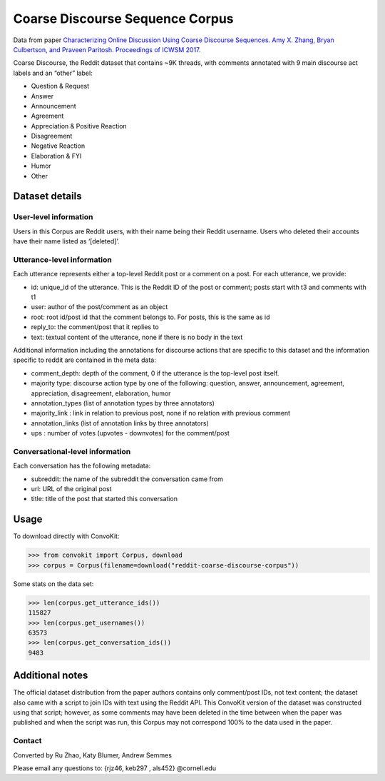 Coarse Discourse Sequence Corpus
================================

Data from paper `Characterizing Online Discussion Using Coarse Discourse Sequences. Amy X. Zhang, Bryan Culbertson, and Praveen Paritosh. Proceedings of ICWSM 2017. <https://ai.google/research/pubs/pub46055>`_

Coarse Discourse, the Reddit dataset that contains ~9K threads, with comments annotated with 9 main discourse act labels and an “other” label:

* Question & Request
* Answer
* Announcement
* Agreement
* Appreciation & Positive Reaction
* Disagreement
* Negative Reaction
* Elaboration & FYI
* Humor
* Other

Dataset details
---------------

User-level information
^^^^^^^^^^^^^^^^^^^^^^

Users in this Corpus are Reddit users, with their name being their Reddit username. Users who deleted their accounts have their name listed as ‘[deleted]’. 


Utterance-level information
^^^^^^^^^^^^^^^^^^^^^^^^^^^

Each utterance represents either a top-level Reddit post or a comment on a post. For each utterance, we provide: 

* id: unique_id of the utterance. This is the Reddit ID of the post or comment; posts start with t3 and comments with t1
* user: author of the post/comment as an object
* root: root id/post id that the comment belongs to. For posts, this is the same as id
* reply_to: the comment/post that it replies to
* text:  textual content of the utterance, none if there is no body in the text


Additional information including the annotations for discourse actions that are specific to this dataset and the information specific to reddit are contained in the meta data: 

* comment_depth: depth of the comment, 0 if the utterance is the top-level post itself.
* majority type: discourse action type by one of the following: question, answer, announcement, agreement,  appreciation, disagreement, elaboration, humor
* annotation_types (list of annotation types by three annotators)
* majority_link : link in relation to previous post, none if no relation with previous comment
* annotation_links (list of annotation links by three annotators)
* ups : number of votes (upvotes - downvotes) for the comment/post 
    

Conversational-level information
^^^^^^^^^^^^^^^^^^^^^^^^^^^^^^^^

Each conversation has the following metadata: 

* subreddit: the name of the subreddit the conversation came from
* url: URL of the original post
* title: title of the post that started this conversation

Usage
-----

To download directly with ConvoKit: 

>>> from convokit import Corpus, download
>>> corpus = Corpus(filename=download("reddit-coarse-discourse-corpus"))

Some stats on the data set:

>>> len(corpus.get_utterance_ids()) 
115827
>>> len(corpus.get_usernames())
63573
>>> len(corpus.get_conversation_ids())
9483

Additional notes
----------------
The official dataset distribution from the paper authors contains only comment/post IDs, not text content; the dataset also came with a script to join IDs with text using the Reddit API. This ConvoKit version of the dataset was constructed using that script; however, as some comments may have been deleted in the time between when the paper was published and when the script was run, this Corpus may not correspond 100% to the data used in the paper.

Contact
^^^^^^^
Converted by Ru Zhao, Katy Blumer, Andrew Semmes

Please email any questions to: {rjz46, keb297 , als452} @cornell.edu



